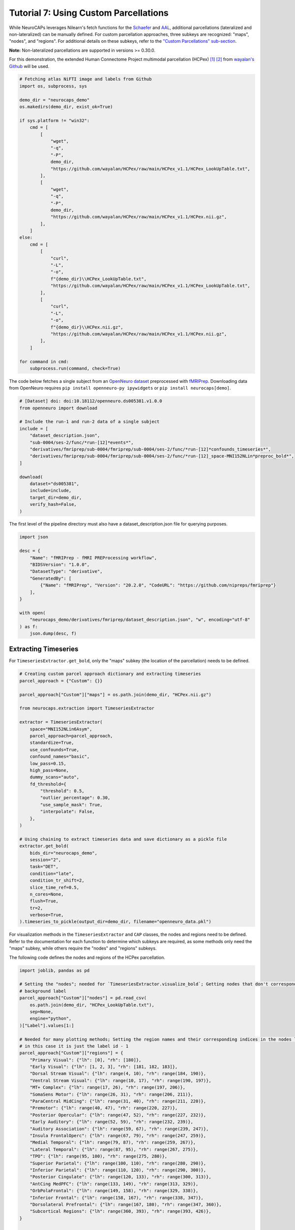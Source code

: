 Tutorial 7: Using Custom Parcellations
======================================

.. |colab| image:: https://colab.research.google.com/assets/colab-badge.svg
   :target: https://colab.research.google.com/github/donishadsmith/neurocaps/blob/stable/docs/examples/notebooks/custom.ipynb

|colab|

While NeuroCAPs leverages Nilearn's fetch functions for the `Schaefer <https://nilearn.github.io/stable/modules/generated/nilearn.datasets.fetch_atlas_schaefer_2018.html>`_
and `AAL <https://nilearn.github.io/stable/modules/generated/nilearn.datasets.fetch_atlas_aal.html>`_, additional
parcellations (lateralized and non-lateralized) can be manually defined. For custom parcellation approaches, three subkeys are
recognized: "maps", "nodes", and "regions". For additional details on these subkeys, refer to the
`"Custom Parcellations" sub-section <https://neurocaps.readthedocs.io/en/stable/user_guide/parcellations.html#custom-parcellations>`_.

**Note:** Non-lateralized parcellations are supported in versions >= 0.30.0.

For this demonstration, the extended Human Connectome Project multimodal parcellation (HCPex) [1]_ [2]_ from
`wayalan's Github <https://github.com/wayalan/HCPex/>`_ will be used.

.. code-block:: python

    # Fetching atlas NiFTI image and labels from Github
    import os, subprocess, sys

    demo_dir = "neurocaps_demo"
    os.makedirs(demo_dir, exist_ok=True)

    if sys.platform != "win32":
        cmd = [
            [
                "wget",
                "-q",
                "-P",
                demo_dir,
                "https://github.com/wayalan/HCPex/raw/main/HCPex_v1.1/HCPex_LookUpTable.txt",
            ],
            [
                "wget",
                "-q",
                "-P",
                demo_dir,
                "https://github.com/wayalan/HCPex/raw/main/HCPex_v1.1/HCPex.nii.gz",
            ],
        ]
    else:
        cmd = [
            [
                "curl",
                "-L",
                "-o",
                f"{demo_dir}\\HCPex_LookUpTable.txt",
                "https://github.com/wayalan/HCPex/raw/main/HCPex_v1.1/HCPex_LookUpTable.txt",
            ],
            [
                "curl",
                "-L",
                "-o",
                f"{demo_dir}\\HCPex.nii.gz",
                "https://github.com/wayalan/HCPex/raw/main/HCPex_v1.1/HCPex.nii.gz",
            ],
        ]

    for command in cmd:
        subprocess.run(command, check=True)


The code below fetches a single subject from an `OpenNeuro dataset <https://openneuro.org/datasets/ds005381/versions/1.0.0>`_
preprocessed with `fMRIPrep <https://fmriprep.org/en/stable/>`_. Downloading data from OpenNeuro requires
``pip install openneuro-py ipywidgets`` or ``pip install neurocaps[demo]``.

.. code-block:: python

    # [Dataset] doi: doi:10.18112/openneuro.ds005381.v1.0.0
    from openneuro import download

    # Include the run-1 and run-2 data of a single subject
    include = [
        "dataset_description.json",
        "sub-0004/ses-2/func/*run-[12]*events*",
        "derivatives/fmriprep/sub-0004/fmriprep/sub-0004/ses-2/func/*run-[12]*confounds_timeseries*",
        "derivatives/fmriprep/sub-0004/fmriprep/sub-0004/ses-2/func/*run-[12]_space-MNI152NLin*preproc_bold*",
    ]

    download(
        dataset="ds005381",
        include=include,
        target_dir=demo_dir,
        verify_hash=False,
    )


.. rst-class:: sphx-glr-script-out

    .. code-block:: none

        👋 Hello! This is openneuro-py 2024.2.0. Great to see you! 🤗

        👉 Please report problems 🤯 and bugs 🪲 at
            https://github.com/hoechenberger/openneuro-py/issues

        🌍 Preparing to download ds005381 …

        📥 Retrieving up to 23 files (5 concurrent downloads).
        ✅ Finished downloading ds005381.

        🧠 Please enjoy your brains.


The first level of the pipeline directory must also have a dataset_description.json file for querying purposes.

.. code-block:: python

    import json

    desc = {
        "Name": "fMRIPrep - fMRI PREProcessing workflow",
        "BIDSVersion": "1.0.0",
        "DatasetType": "derivative",
        "GeneratedBy": [
            {"Name": "fMRIPrep", "Version": "20.2.0", "CodeURL": "https://github.com/nipreps/fmriprep"}
        ],
    }

    with open(
        "neurocaps_demo/derivatives/fmriprep/dataset_description.json", "w", encoding="utf-8"
    ) as f:
        json.dump(desc, f)


Extracting Timeseries
---------------------
For ``TimeseriesExtractor.get_bold``, only the "maps" subkey (the location of the parcellation) needs to be defined.

.. code-block:: python

    # Creating custom parcel approach dictionary and extracting timeseries
    parcel_approach = {"Custom": {}}

    parcel_approach["Custom"]["maps"] = os.path.join(demo_dir, "HCPex.nii.gz")

    from neurocaps.extraction import TimeseriesExtractor

    extractor = TimeseriesExtractor(
        space="MNI152NLin6Asym",
        parcel_approach=parcel_approach,
        standardize=True,
        use_confounds=True,
        confound_names="basic",
        low_pass=0.15,
        high_pass=None,
        dummy_scans="auto",
        fd_threshold={
            "threshold": 0.5,
            "outlier_percentage": 0.30,
            "use_sample_mask": True,
            "interpolate": False,
        },
    )

    # Using chaining to extract timeseries data and save dictionary as a pickle file
    extractor.get_bold(
        bids_dir="neurocaps_demo",
        session="2",
        task="DET",
        condition="late",
        condition_tr_shift=2,
        slice_time_ref=0.5,
        n_cores=None,
        flush=True,
        tr=2,
        verbose=True,
    ).timeseries_to_pickle(output_dir=demo_dir, filename="openneuro_data.pkl")

.. rst-class:: sphx-glr-script-out

    .. code-block:: none

        2025-06-13 14:11:27,418 neurocaps._utils.check_parcel_approach [WARNING] The following subkeys haven't been detected ['nodes', 'regions']. These labels are not needed for timeseries extraction but are needed for plotting.
        2025-06-13 14:11:27,419 neurocaps._utils.extraction.check_confound_names [INFO] Confound regressors to be used if available: cosine*, trans_x, trans_x_derivative1, trans_y, trans_y_derivative1, trans_z, trans_z_derivative1, rot_x, rot_x_derivative1, rot_y, rot_y_derivative1, rot_z, rot_z_derivative1, a_comp_cor_00, a_comp_cor_01, a_comp_cor_02, a_comp_cor_03, a_comp_cor_04, a_comp_cor_05.
        2025-06-13 14:11:28,975 neurocaps.extraction.timeseriesextractor [INFO] BIDS Layout: ...mples\notebooks\neurocaps_demo | Subjects: 1 | Sessions: 1 | Runs: 2
        2025-06-13 14:11:29,043 neurocaps._utils.extraction.extract_timeseries [INFO] [SUBJECT: 0004 | SESSION: 2 | TASK: DET | RUN: 1] Preparing for Timeseries Extraction using [FILE: sub-0004_ses-2_task-DET_run-1_space-MNI152NLin6Asym_res-2_desc-preproc_bold.nii.gz].
        2025-06-13 14:11:29,063 neurocaps._utils.extraction.extract_timeseries [INFO] [SUBJECT: 0004 | SESSION: 2 | TASK: DET | RUN: 1] No 'non_steady_state_outlier_XX' columns were found so 0 dummy scans will be removed.
        2025-06-13 14:11:29,086 neurocaps._utils.extraction.extract_timeseries [INFO] [SUBJECT: 0004 | SESSION: 2 | TASK: DET | RUN: 1] The following confounds will be used for nuisance regression: cosine00, cosine01, cosine02, cosine03, trans_x, trans_x_derivative1, trans_y, trans_y_derivative1, trans_z, trans_z_derivative1, rot_x, rot_x_derivative1, rot_y, rot_y_derivative1, rot_z, rot_z_derivative1, a_comp_cor_00, a_comp_cor_01, a_comp_cor_02, a_comp_cor_03, a_comp_cor_04, a_comp_cor_05.
        2025-06-13 14:11:39,939 neurocaps._utils.extraction.extract_timeseries [INFO] [SUBJECT: 0004 | SESSION: 2 | TASK: DET | RUN: 1] Nuisance regression completed; extracting [CONDITION: late].
        2025-06-13 14:11:39,977 neurocaps._utils.extraction.extract_timeseries [INFO] [SUBJECT: 0004 | SESSION: 2 | TASK: DET | RUN: 2] Preparing for Timeseries Extraction using [FILE: sub-0004_ses-2_task-DET_run-2_space-MNI152NLin6Asym_res-2_desc-preproc_bold.nii.gz].
        2025-06-13 14:11:39,994 neurocaps._utils.extraction.extract_timeseries [INFO] [SUBJECT: 0004 | SESSION: 2 | TASK: DET | RUN: 2] No 'non_steady_state_outlier_XX' columns were found so 0 dummy scans will be removed.
        2025-06-13 14:11:40,006 neurocaps._utils.extraction.extract_timeseries [INFO] [SUBJECT: 0004 | SESSION: 2 | TASK: DET | RUN: 2] The following confounds will be used for nuisance regression: cosine00, cosine01, cosine02, cosine03, trans_x, trans_x_derivative1, trans_y, trans_y_derivative1, trans_z, trans_z_derivative1, rot_x, rot_x_derivative1, rot_y, rot_y_derivative1, rot_z, rot_z_derivative1, a_comp_cor_00, a_comp_cor_01, a_comp_cor_02, a_comp_cor_03, a_comp_cor_04, a_comp_cor_05.
        2025-06-13 14:11:50,949 neurocaps._utils.extraction.extract_timeseries [INFO] [SUBJECT: 0004 | SESSION: 2 | TASK: DET | RUN: 2] Nuisance regression completed; extracting [CONDITION: late].

For visualization methods in the ``TimeseriesExtractor`` and ``CAP`` classes, the nodes and regions need to be defined.
Refer to the documentation for each function to determine which subkeys are required, as some methods only need the
"maps" subkey, while others require the "nodes" and "regions" subkeys.

The following code defines the nodes and regions of the HCPex parcellation.

.. code-block:: python

    import joblib, pandas as pd

    # Setting the "nodes"; needed for `TimeseriesExtractor.visualize_bold`; Getting nodes that don't correspond to
    # background label
    parcel_approach["Custom"]["nodes"] = pd.read_csv(
        os.path.join(demo_dir, "HCPex_LookUpTable.txt"),
        sep=None,
        engine="python",
    )["Label"].values[1:]

    # Needed for many plotting methods; Setting the region names and their corresponding indices in the nodes list,
    # in this case it is just the label id - 1
    parcel_approach["Custom"]["regions"] = {
        "Primary Visual": {"lh": [0], "rh": [180]},
        "Early Visual": {"lh": [1, 2, 3], "rh": [181, 182, 183]},
        "Dorsal Stream Visual": {"lh": range(4, 10), "rh": range(184, 190)},
        "Ventral Stream Visual": {"lh": range(10, 17), "rh": range(190, 197)},
        "MT+ Complex": {"lh": range(17, 26), "rh": range(197, 206)},
        "SomaSens Motor": {"lh": range(26, 31), "rh": range(206, 211)},
        "ParaCentral MidCing": {"lh": range(31, 40), "rh": range(211, 220)},
        "Premotor": {"lh": range(40, 47), "rh": range(220, 227)},
        "Posterior Opercular": {"lh": range(47, 52), "rh": range(227, 232)},
        "Early Auditory": {"lh": range(52, 59), "rh": range(232, 239)},
        "Auditory Association": {"lh": range(59, 67), "rh": range(239, 247)},
        "Insula FrontalOperc": {"lh": range(67, 79), "rh": range(247, 259)},
        "Medial Temporal": {"lh": range(79, 87), "rh": range(259, 267)},
        "Lateral Temporal": {"lh": range(87, 95), "rh": range(267, 275)},
        "TPO": {"lh": range(95, 100), "rh": range(275, 280)},
        "Superior Parietal": {"lh": range(100, 110), "rh": range(280, 290)},
        "Inferior Parietal": {"lh": range(110, 120), "rh": range(290, 300)},
        "Posterior Cingulate": {"lh": range(120, 133), "rh": range(300, 313)},
        "AntCing MedPFC": {"lh": range(133, 149), "rh": range(313, 329)},
        "OrbPolaFrontal": {"lh": range(149, 158), "rh": range(329, 338)},
        "Inferior Frontal": {"lh": range(158, 167), "rh": range(338, 347)},
        "Dorsolateral Prefrontal": {"lh": range(167, 180), "rh": range(347, 360)},
        "Subcortical Regions": {"lh": range(360, 393), "rh": range(393, 426)},
    }

    # Saving the dictionary as a pickle file for long-term storage
    with open(os.path.join(demo_dir, "HCPex_dict.pkl"), "wb") as f:
        joblib.dump(parcel_approach, f)


Visualizing BOLD data
---------------------

.. code-block:: python

    # Setting updated parcellation approach
    extractor.parcel_approach = parcel_approach

    extractor.visualize_bold(
        subj_id="0004", run=1, region="TPO", figsize=(5, 4), output_dir=demo_dir, filename="HCPex_TPO"
    )

.. image:: embed/HCPex_TPO.png
    :width: 800


Extracting CAPs
---------------

The following code uses ``CAP.get_bold`` to extract two CAPs.

.. code-block:: python

    from neurocaps.analysis import CAP

    # Will use the setter method to set the parcel approach later since a parcel approach
    # does not need to be defined for the `get_caps` method
    cap_analysis = CAP(parcel_approach=None)

    # Either method works
    cap_analysis.get_caps(subject_timeseries=extractor.subject_timeseries, n_clusters=2)

    # Alternative approach using pickle file:
    # cap_analysis.get_caps(subject_timeseries="openneuro_data.pkl", n_clusters=2)

.. rst-class:: sphx-glr-script-out

    .. code-block:: none

        2025-06-13 14:12:14,255 neurocaps.analysis.cap [INFO] No groups specified. Using default group 'All Subjects' containing all subject IDs from `subject_timeseries`. The `self.groups` dictionary will remain fixed unless the `CAP` class is re-initialized.

Surface Plotting with and without KNN Interpolation
---------------------------------------------------

For the following code, the CAPs will be plotted to surface space with and without KNN (K-Nearest Neighbors)
interpolation. Some parcellations may have issues projecting from MNI space to fsLR space. The ``knn_dict`` parameter,
which is available in both ``CAP.caps2niftis()`` and ``CAP.caps2surf()`` can be used to improve the visualization. The
KNN method uses a reference atlas (either Schaefer or AAL) as a mask to determine the non-background voxels to
interpolate prior to projecting from MNI to fsLR space. *Note, for this method, only the "maps" subkey is required, the
other subkeys are optional*.

.. code-block:: python

    # Setting parcellation approach using pickle file
    cap_analysis.parcel_approach = os.path.join(demo_dir, "HCPex_dict.pkl")

    # Without KNN interpolation
    cap_analysis.caps2surf(
        size=(500, 100),
        layout="row",
        color_range=[-1, 1],
        output_dir=demo_dir,
        suffix_title="- No KNN Interpolation",
        suffix_filename="original",
    )

    # With KNN interpolation
    cap_analysis.caps2surf(
        size=(500, 100),
        layout="row",
        color_range=[-1, 1],
        knn_dict={"k": 5, "reference_atlas": "Schaefer", "method": "majority_vote"},
        output_dir=demo_dir,
        suffix_title="- With KNN Interpolation",
        suffix_filename="KNN",
    )


.. image:: embed/All_Subjects_CAP-1_surface_original.png
    :width: 1000


.. image:: embed/All_Subjects_CAP-2_surface_original.png
    :width: 1000


.. rst-class:: sphx-glr-script-out

    .. code-block:: none

        2025-06-13 14:15:00,435 neurocaps.analysis.cap [WARNING] Defaulting to 1mm resolution for the Schaefer atlas since 'resolution_mm' was not specified in `knn_dict`.


.. image:: embed/All_Subjects_CAP-1_surface_KNN.png
    :width: 1000


.. image:: embed/All_Subjects_CAP-2_surface_KNN.png
    :width: 1000

Simulated Example with Schaefer 4S
----------------------------------

.. code-block:: python

    # Fetching atlas NiFTI image and labels from Github
    if sys.platform != "win32":
        cmd = [
            [
                "wget",
                "-q",
                "-P",
                "neurocaps_demo",
                "https://github.com/PennLINC/AtlasPack/raw/main/atlas-4S156Parcels_dseg.tsv",
            ],
        ]
    else:
        cmd = [
            [
                "curl",
                "-L",
                "-o",
                "neurocaps_demo\\atlas-4S156Parcels_dseg.tsv",
                "https://github.com/PennLINC/AtlasPack/raw/main/atlas-4S156Parcels_dseg.tsv",
            ],
        ]

    for command in cmd:
        subprocess.run(command, check=True)

    # Creating custom parcel approach dictionary and extracting timeseries
    parcel_approach = {"Custom": {}}

    # Setting the "nodes", which is needed for "TimeseriesExtractor.visualize_bold";
    # Getting nodes that don't correspond to background label
    parcel_approach["Custom"]["nodes"] = pd.read_csv(
        "neurocaps_demo\\atlas-4S156Parcels_dseg.tsv",
        sep="\t",
    )["label"].values

    # Needed for many plotting methods; Setting the region names and their corresponding indices
    # in the nodes list in this case it is just the label id - 1
    parcel_approach["Custom"]["regions"] = {
        "Visual": [*range(0, 9), *range(50, 58)],
        "SMN": [*range(9, 15), *range(58, 66)],
        "DAN": [*range(15, 23), *range(66, 73)],
        "VAN": [*range(23, 30), *range(73, 78)],
        "Limbic": [*range(30, 33), *range(78, 80)],
        "Cont": [*range(33, 37), *range(80, 89)],
        "DMN": [*range(37, 50), *range(89, 100)],
        "Subcortical": [*range(100, 146)],
        "Cerebellar": [*range(100, 156)],
    }

.. code-block:: python

    import numpy as np

    sub_ids = [f"0{x}" if x < 10 else x for x in range(1, 11)]
    subject_timeseries = {
        str(x): {f"run-{y}": np.random.rand(50, 156) for y in range(1, 4)} for x in sub_ids
    }

    cap_analysis = CAP(parcel_approach=None)
    cap_analysis.parcel_approach = parcel_approach
    cap_analysis.get_caps(subject_timeseries=subject_timeseries, n_clusters=3)

.. code-block:: python

    import seaborn as sns

    sns.diverging_palette(145, 300, s=60, as_cmap=True)

    palette = sns.diverging_palette(260, 10, s=80, l=55, n=256, as_cmap=True)

    cap_analysis.caps2plot(visual_scope="regions", plot_options="heatmap", borderwidths=10)

    cap_analysis.caps2plot(
        visual_scope="regions",
        plot_options="outer_product",
        subplots=True,
        fontsize=14,
        tight_layout=False,
        xlabel_rotation=90,
        hspace=0.3,
        cmap=palette,
        output_dir="neurocaps_demo",
    )

.. image:: embed/All_Subjects_CAPs_outer_product-regions-Schaefer4s.png
    :width: 1000


.. code-block:: python

    radialaxis = {
        "showline": True,
        "linewidth": 2,
        "linecolor": "rgba(0, 0, 0, 0.25)",
        "gridcolor": "rgba(0, 0, 0, 0.25)",
        "ticks": "outside",
        "tickfont": {"size": 14, "color": "black"},
        "range": [0, 0.5],
        "tickvals": [0.1, "", 0.3, "", 0.5],
    }

    color_discrete_map = {
        "High Amplitude": "rgba(255, 165, 0, 0.75)",
        "Low Amplitude": "black",
    }

    cap_analysis.caps2radar(
        radialaxis=radialaxis,
        fill="toself",
        color_discrete_map=color_discrete_map,
        use_scatterpolar=True,
        output_dir="neurocaps_demo",
        as_html=True,
    )

.. image:: embed/All_Subjects_CAP-1_radar-Schaefer4s.png
    :width: 1000


.. image:: embed/All_Subjects_CAP-2_radar-Schaefer4s.png
    :width: 1000


.. image:: embed/All_Subjects_CAP-3_radar-Schaefer4s.png
    :width: 1000


.. only:: html

  .. container:: sphx-glr-footer sphx-glr-footer-example

    .. container:: sphx-glr-download sphx-glr-download-jupyter

      :download:`Download Jupyter Notebook <notebooks/custom.ipynb>`

==========

.. [1] Huang, CC., Rolls, E.T., Feng, J. et al. An extended Human Connectome Project multimodal parcellation atlas of the human cortex and subcortical areas. Brain Struct Funct 227, 763–778 (2022). https://doi.org/10.1007/s00429-021-02421-6

.. [2] Huang, C.-C., Rolls, E. T., Hsu, C.-C. H., Feng, J., & Lin, C.-P. (2021). Extensive Cortical Connectivity of the Human Hippocampal Memory System: Beyond the “What” and “Where” Dual Stream Model. Cerebral Cortex, 31(10), 4652–4669. https://doi.org/10.1093/cercor/bhab113
